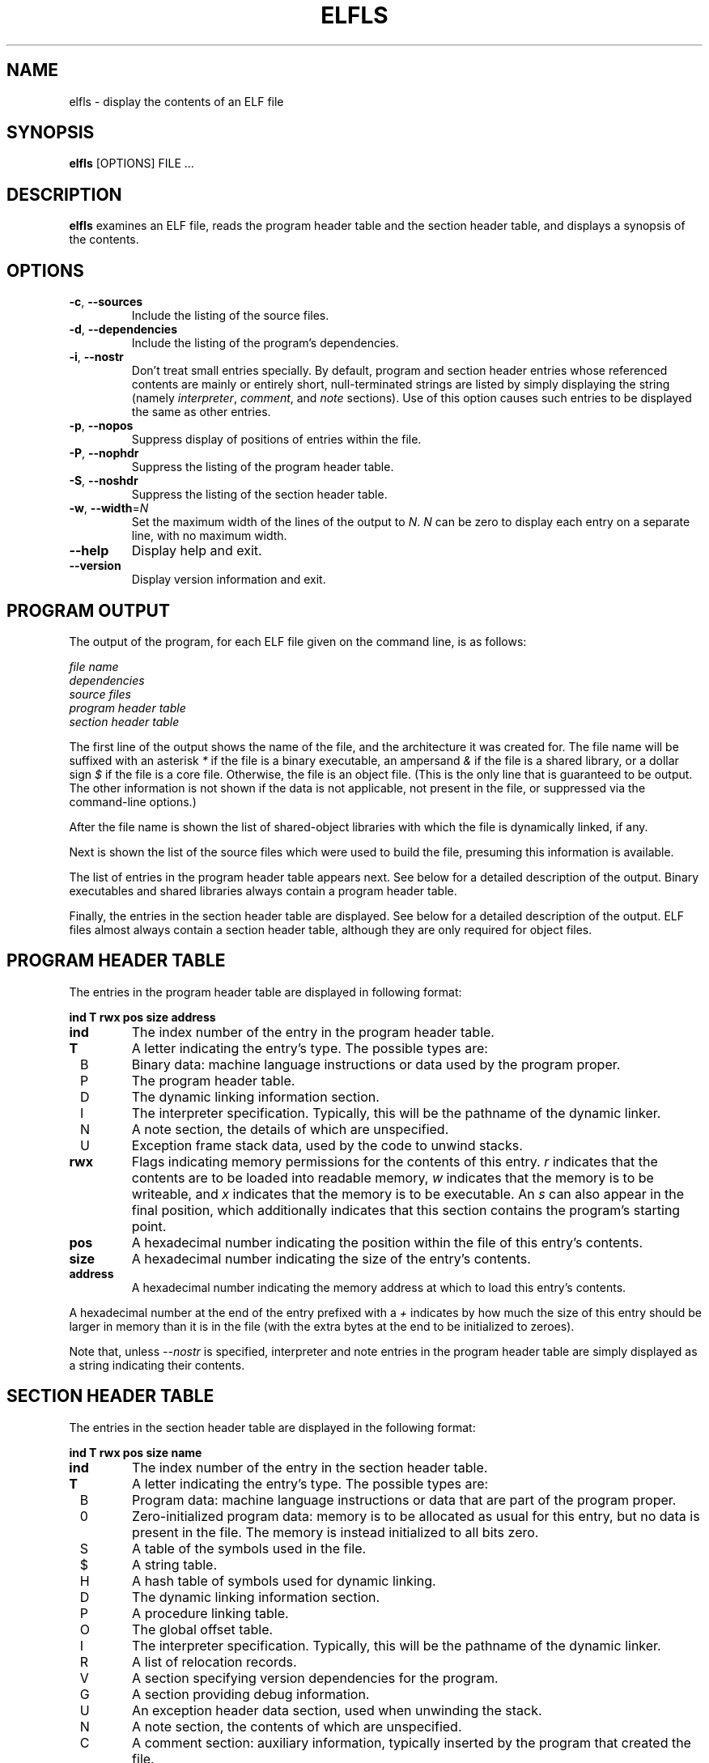 .TH ELFLS 1 "May 2011" "ELF kickers 3.0"
.SH NAME
elfls \- display the contents of an ELF file
.SH SYNOPSIS
.B elfls
[OPTIONS] FILE ...
.SH DESCRIPTION
.B elfls
examines an ELF file, reads the program header table and the section
header table, and displays a synopsis of the contents.
.SH OPTIONS
.TP
.BR \-c ", " \--sources
Include the listing of the source files.
.TP
.BR \-d ", " \--dependencies
Include the listing of the program's dependencies.
.TP
.BR \-i ", " \--nostr
Don't treat small entries specially. By default, program and section
header entries whose referenced contents are mainly or entirely short,
null-terminated strings are listed by simply displaying the string
(namely
.IR interpreter ,
.IR comment ,
and
.I note
sections). Use of this option
causes such entries to be displayed the same as other entries.
.TP
.BR \-p ", " \--nopos
Suppress display of positions of entries within the file.
.TP
.BR \-P ", " \--nophdr
Suppress the listing of the program header table.
.TP
.BR \-S ", " \--noshdr
Suppress the listing of the section header table.
.TP
\fB\-w\fR, \fB\--width\fR=\fIN\fR
Set the maximum width of the lines of the output to
.IR N .
.I N
can be zero to display each entry on a separate line, with no maximum
width.
.TP
.B \--help
Display help and exit.
.TP
.B \--version
Display version information and exit.
.SH PROGRAM OUTPUT
The output of the program, for each ELF file given on the command
line, is as follows:
.P
.I file name
.br
.I dependencies
.br
.I source files
.br
.I program header table
.br
.I section header table
.P
The first line of the output shows the name of the file, and the
architecture it was created for. The file name will be suffixed with
an asterisk
.I *
if the file is a binary executable, an ampersand
.I &
if the file is a shared library, or a dollar sign
.I $
if the file is a core file. Otherwise, the file is an object file.
(This is the only line that is guaranteed to be output. The other
information is not shown if the data is not applicable, not present in
the file, or suppressed via the command-line options.)
.P
After the file name is shown the list of shared-object libraries with
which the file is dynamically linked, if any.
.P
Next is shown the list of the source files which were used to build
the file, presuming this information is available.
.P
The list of entries in the program header table appears next. See
below for a detailed description of the output. Binary executables and
shared libraries always contain a program header table.
.P
Finally, the entries in the section header table are displayed. See
below for a detailed description of the output. ELF files almost
always contain a section header table, although they are only
required for object files.
.SH PROGRAM HEADER TABLE
The entries in the program header table are displayed in following
format:
.P
.B "    ind T rwx    pos  size address"
.TP
.BI ind
The index number of the entry in the program header table.
.TP
.BI T
A letter indicating the entry's type. The possible types are:
.TP
\ \ B
Binary data: machine language instructions or data used by the program
proper.
.TP
\ \ P
The program header table.
.TP
\ \ D
The dynamic linking information section.
.TP
\ \ I
The interpreter specification. Typically, this will be the pathname of
the dynamic linker.
.TP
\ \ N
A note section, the details of which are unspecified.
.TP
\ \ U
Exception frame stack data, used by the code to unwind stacks.
.TP
.BI rwx
Flags indicating memory permissions for the contents of this entry.
.I r
indicates that the contents are to be loaded into readable memory,
.I w
indicates that the memory is to be writeable, and
.I x
indicates that the memory is to be executable. An
.I s
can also appear in the final position, which additionally indicates
that this section contains the program's starting point.
.TP
.BI pos
A hexadecimal number indicating the position within the file of this
entry's contents.
.TP
.BI size
A hexadecimal number indicating the size of the entry's contents.
.TP
.BI address
A hexadecimal number indicating the memory address at which to load
this entry's contents.
.P
A hexadecimal number at the end of the entry prefixed with a
.I +
indicates by how much the size of this entry should be larger in
memory than it is in the file (with the extra bytes at the end to be
initialized to zeroes).
.P
Note that, unless
.I \--nostr
is specified, interpreter and note entries in the program header table
are simply displayed as a string indicating their contents.
.SH SECTION HEADER TABLE
The entries in the section header table are displayed in the following
format:
.P
.B "    ind T rwx    pos  size name"
.TP
.BI ind
The index number of the entry in the section header table.
.TP
.BI T
A letter indicating the entry's type. The possible types are:
.TP
\ \ B
Program data: machine language instructions or data that are part of
the program proper.
.TP
\ \ 0
Zero-initialized program data: memory is to be allocated as usual for
this entry, but no data is present in the file. The memory is instead
initialized to all bits zero.
.TP
\ \ S
A table of the symbols used in the file.
.TP
\ \ $
A string table.
.TP
\ \ H
A hash table of symbols used for dynamic linking.
.TP
\ \ D
The dynamic linking information section.
.TP
\ \ P
A procedure linking table.
.TP
\ \ O
The global offset table.
.TP
\ \ I
The interpreter specification. Typically, this will be the pathname of
the dynamic linker.
.TP
\ \ R
A list of relocation records.
.TP
\ \ V
A section specifying version dependencies for the program.
.TP
\ \ G
A section providing debug information.
.TP
\ \ U
An exception header data section, used when unwinding the stack.
.TP
\ \ N
A note section, the contents of which are unspecified.
.TP
\ \ C
A comment section: auxiliary information, typically inserted by the
program that created the file.
.TP
.BI rwx
Flags indicating the memory usage and permission for this entry.
.I r
indicates that the contents are to be loaded into memory during
process execution,
.I w
indicates that the contents are to be writeable during process
execution, and
.I x
indicates that the contents contain machine-executable instructions.
.TP
.BI pos
A hexadecimal number indicating the position within the file of this
entry's contents.
.TP
.BI size
A hexadecimal number indicating the size of the entry's contents.
.TP
.BI name
The name of this section. If the section is a list of relocation
entries, then the name will be suffixed with a colon and a number, the
number indicating the index of the section to which the relocation
information applies. Furthermore, several sections types contain
information that refer to strings and/or symbols, which are contained
in a string table section and/or symbol hash table section. Such
sections will have a number in square brackets after the name,
indicating the index of this section. An
.I S
in square brackets appearing after the name of a string table section
indicates the string table that contains the section names.
.P
Note that, unless
.I \--nostr
is specified, interpreter, comment and note entries in the program
header table are simply displayed as a string indicating their
contents.
.SH COPYRIGHT
Copyright \(co 1999,2011 Brian Raiter
.IR <breadbox@muppetlabs.com> .
.P
License GPLv2+: GNU GPL version 2 or later. This is free software: you
are free to change and redistribute it. There is NO WARRANTY, to the
extent permitted by law.
.SH SEE ALSO
.IR objdump (1),
.IR readelf (1)
